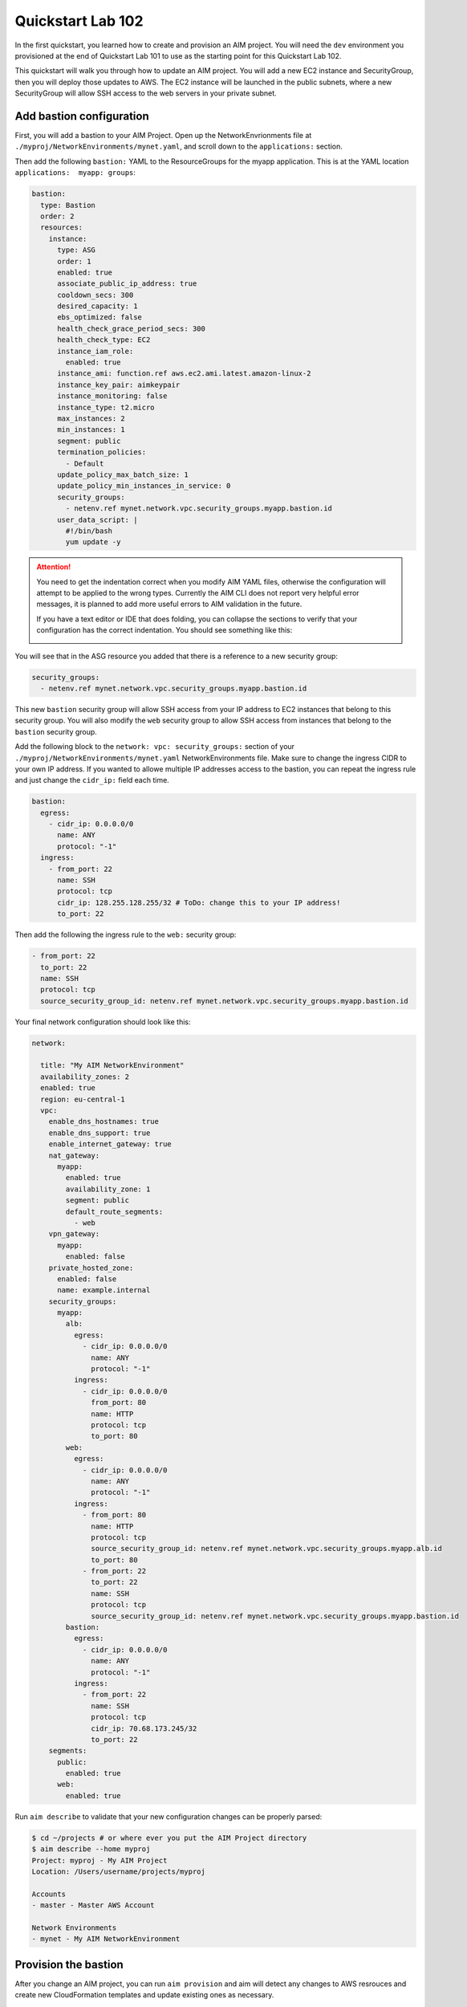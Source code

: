 .. _quickstart102:

Quickstart Lab 102
==================

In the first quickstart, you learned how to create and provision an AIM project. You
will need the ``dev`` environment you provisioned at the end of Quickstart Lab 101 to
use as the starting point for this Quickstart Lab 102.

This quickstart will walk you through how to update an AIM project. You will add a new
EC2 instance and SecurityGroup, then you will deploy those updates to AWS. The EC2
instance will be launched in the public subnets, where a new SecurityGroup will
allow SSH access to the web servers in your private subnet.

    .. image:: ./images/quickstart102-dev-bastion.png

Add bastion configuration
-------------------------

First, you will add a bastion to your AIM Project. Open up the NetworkEnvrionments file
at ``./myproj/NetworkEnvironments/mynet.yaml``, and scroll down to the ``applications:`` section.

Then add the following ``bastion:`` YAML to the ResourceGroups for the myapp application. This is
at the YAML location ``applications:  myapp: groups``:

.. code-block:: yaml

  bastion:
    type: Bastion
    order: 2
    resources:
      instance:
        type: ASG
        order: 1
        enabled: true
        associate_public_ip_address: true
        cooldown_secs: 300
        desired_capacity: 1
        ebs_optimized: false
        health_check_grace_period_secs: 300
        health_check_type: EC2
        instance_iam_role:
          enabled: true
        instance_ami: function.ref aws.ec2.ami.latest.amazon-linux-2
        instance_key_pair: aimkeypair
        instance_monitoring: false
        instance_type: t2.micro
        max_instances: 2
        min_instances: 1
        segment: public
        termination_policies:
          - Default
        update_policy_max_batch_size: 1
        update_policy_min_instances_in_service: 0
        security_groups:
          - netenv.ref mynet.network.vpc.security_groups.myapp.bastion.id
        user_data_script: |
          #!/bin/bash
          yum update -y

.. Attention:: You need to get the indentation correct when you modify AIM YAML files,
  otherwise the configuration will attempt to be applied to the wrong types. Currently
  the AIM CLI does not report very helpful error messages, it is planned to add
  more useful errors to AIM validation in the future.

  If you have a text editor or IDE that does folding, you can collapse
  the sections to verify that your configuration has the correct indentation.
  You should see something like this:

  .. image:: ./images/quickstart102-indent-folded.png

You will see that in the ASG resource you added that there is a reference to
a new security group:

.. code-block:: yaml

  security_groups:
    - netenv.ref mynet.network.vpc.security_groups.myapp.bastion.id

This new ``bastion`` security group will allow SSH access from your IP address to
EC2 instances that belong to this security group. You will also modify the ``web``
security group to allow SSH access from instances that belong to the ``bastion``
security group.

Add the following block to the ``network: vpc: security_groups:`` section of your
``./myproj/NetworkEnvironments/mynet.yaml`` NetworkEnvironments file.
Make sure to change the ingress CIDR to your own IP address. If you wanted to
allowe multiple IP addresses access to the bastion, you can repeat the ingress
rule and just change the ``cidr_ip:`` field each time.

.. code-block:: yaml

  bastion:
    egress:
      - cidr_ip: 0.0.0.0/0
        name: ANY
        protocol: "-1"
    ingress:
      - from_port: 22
        name: SSH
        protocol: tcp
        cidr_ip: 128.255.128.255/32 # ToDo: change this to your IP address!
        to_port: 22

Then add the following the ingress rule to the ``web:`` security group:

.. code-block:: yaml

  - from_port: 22
    to_port: 22
    name: SSH
    protocol: tcp
    source_security_group_id: netenv.ref mynet.network.vpc.security_groups.myapp.bastion.id

Your final network configuration should look like this:

.. code-block:: yaml

  network:

    title: "My AIM NetworkEnvironment"
    availability_zones: 2
    enabled: true
    region: eu-central-1
    vpc:
      enable_dns_hostnames: true
      enable_dns_support: true
      enable_internet_gateway: true
      nat_gateway:
        myapp:
          enabled: true
          availability_zone: 1
          segment: public
          default_route_segments:
            - web
      vpn_gateway:
        myapp:
          enabled: false
      private_hosted_zone:
        enabled: false
        name: example.internal
      security_groups:
        myapp:
          alb:
            egress:
              - cidr_ip: 0.0.0.0/0
                name: ANY
                protocol: "-1"
            ingress:
              - cidr_ip: 0.0.0.0/0
                from_port: 80
                name: HTTP
                protocol: tcp
                to_port: 80
          web:
            egress:
              - cidr_ip: 0.0.0.0/0
                name: ANY
                protocol: "-1"
            ingress:
              - from_port: 80
                name: HTTP
                protocol: tcp
                source_security_group_id: netenv.ref mynet.network.vpc.security_groups.myapp.alb.id
                to_port: 80
              - from_port: 22
                to_port: 22
                name: SSH
                protocol: tcp
                source_security_group_id: netenv.ref mynet.network.vpc.security_groups.myapp.bastion.id
          bastion:
            egress:
              - cidr_ip: 0.0.0.0/0
                name: ANY
                protocol: "-1"
            ingress:
              - from_port: 22
                name: SSH
                protocol: tcp
                cidr_ip: 70.68.173.245/32
                to_port: 22
      segments:
        public:
          enabled: true
        web:
          enabled: true

Run ``aim describe`` to validate that your new configuration changes can be properly parsed:

.. code-block:: text

  $ cd ~/projects # or where ever you put the AIM Project directory
  $ aim describe --home myproj
  Project: myproj - My AIM Project
  Location: /Users/username/projects/myproj

  Accounts
  - master - Master AWS Account

  Network Environments
  - mynet - My AIM NetworkEnvironment


Provision the bastion
---------------------

After you change an AIM project, you can run ``aim provision`` and aim will detect
any changes to AWS resrouces and create new CloudFormation templates and update
existing ones as necessary.

.. code-block:: text

  $ aim provision --home myproj/ NetEnv mynet
  Provisioning Configuration: NetEnv.mynet
  MFA Token: master: 123456
  Network Environment
  NetEnv: mynet: Init: Starting
  Environment: dev
  Environment Init: Starting
  NetworkStackGroup Init: VPC
  NetworkStackGroup Init: Segments
  NetworkStackGroup Init: Security Groups
  NetworkStackGroup Init: NAT Gateway: myapp
  NetworkStackGroup Init: Completed
  ApplicationStackGroup: Init
  ApplicationStackGroup: Init: LBApplication: alb
  ApplicationStackGroup: Init: ASG: web
  ApplicationStackGroup: Init: ASG: instance
  ApplicationStackGroup: Init: Completed
  Environment Init: Complete
  Environment: prod
  Environment Init: Starting
  NetworkStackGroup Init: VPC
  NetworkStackGroup Init: Segments
  NetworkStackGroup Init: Security Groups
  NetworkStackGroup Init: NAT Gateway: myapp
  NetworkStackGroup Init: Completed
  ApplicationStackGroup: Init
  ApplicationStackGroup: Init: LBApplication: alb
  ApplicationStackGroup: Init: ASG: web
  ApplicationStackGroup: Init: ASG: instance
  ApplicationStackGroup: Init: Completed
  Environment Init: Complete
  NetEnv: mynet: Init: Complete
  master: Cached:  NE-mynet-dev-Net-VPC
  master: Cached:  NE-mynet-dev-Net-Segments-public
  master: Cached:  NE-mynet-dev-Net-Segments-web
  master: Update:  NE-mynet-dev-Net-SecurityGroups-myapp
  master: Cached:  NE-mynet-dev-Net-NGW-myapp
          Waiting: NE-mynet-dev-Net-SecurityGroups-myapp
          Done:    NE-mynet-dev-Net-SecurityGroups-myapp
  master: Cached:  NE-mynet-dev-App-myapp-euc1-IAM-Roles
  master: Cached:  NE-mynet-dev-App-myapp-ALB-site-alb
  master: Cached:  NE-mynet-dev-App-myapp-ASG-site-web
  master: Cached:  NE-mynet-dev-App-myapp-ASG-bastion-instance

After this you should be able to go to the EC2 Service in the AWS Console and see a
new EC2 instance running.

.. image:: ./images/quickstart102-instance.png

.. Attention:: If you are running against a real-world or production deployment,
  it is highly recommended to save your AIM project to version control before
  running ``aim provision``. If you take note of the version of AIM used to
  provision your configuration with ``aim --version``, you should always be
  able to use a version of your AIM project with the version of AIM to exactly
  recreate an AWS environment.


Test out your new instance
--------------------------

Take note of the IPv4 Public IP of the instance you launched. You can connect to
this instance over SSH. You will need the PEM file you generated from Quickstart 101
for this. Replace ``3.122.229.38`` with the IP address of your instance.

Note that as this bastion instance is in an autoscaling group, if there was underlying
hardware failure at AWS, a new instance would be spun up to replace it. However,
this new instance would have a new IP address. If you wanted to always have the
same IP address, you would need to create an Elastic IP (EIP) and attach that to
a newly launched instance in the bastion autoscaling group using UserData commands.

.. code-block:: bash

  $ ssh -i ~/path/to/aimkeypair.pem ec2-user@3.122.229.38

        __|  __|_  )
        _|  (     /   Amazon Linux 2 AMI
        ___|\___|___|

  https://aws.amazon.com/amazon-linux-2/
  7 package(s) needed for security, out of 13 available
  Run "sudo yum update" to apply all updates.

Now go back to the EC2 Service in the AWS Console and find the private IP address
of the web server:

.. image:: ./images/quickstart102-private-ip.png

Exit the bastion and copy your ``aimkeypair.pem`` file to the bastion so that it
can be used to connect to the private web servers.

.. code-block:: bash

  $ scp -i ~/path/to/aimkeypair.pem ~/path/to/aimkeypair.pem ec2-user@3.122.229.38


.. Attention:: Copying the public key to a bastion has security risks! If your bastion
  server was compromised, then an intruder would have access to all of your private servers.
  A more secure way to manage connections is to set-up a ``ProxyCommand`` in your ~/.ssh/config
  file. For example, with this the following configuration:

  .. code-block:: text

    Host aimbastion
    HostName 34.219.60.67
    User ec2-user
    IdentityFile ~/path/to/aimkeypair.pem

    Host 10.20.*
      IdentityFile  ~/path/to/aimkeypair.pem
      User ec2-user
      ProxyCommand ssh -W %h:%p  ec2-user@aimbastion

  You would be able run ``ssh 10.20.4.25`` and connect directly and securely to an instance in the
  private subnet at IP address 10.20.4.25.

Now from the bastion instance, SSH to the web server:

.. code-block:: bash

  [ec2-user@ip-10-20-2-46 ~]$ ssh -i aimkeypair.pem ec2-user@10.20.4.193

        __|  __|_  )
        _|  (     /   Amazon Linux 2 AMI
        ___|\___|___|

  https://aws.amazon.com/amazon-linux-2/

If you can connect, congratulations! From the instance you can
run ``sudo su`` to become root and view Apache error log files:

.. code-block:: bash

  [ec2-user@ip-10-20-4-193 ~]$ sudo su
  [root@ip-10-20-4-193 ec2-user]# less /var/log/httpd/error_log

In later quickstarts, we will show you how to add monitoring
and logging to your instances, so that you can use the AWS Console
to view everything you need to know about your instance and you
won't need to directly SSH to them to debug them.

Clean-up and next steps
-----------------------

When you are finished, remember to tear down all of your infrastructure
otherwise you will run up your AWS bill.

.. code-block:: bash

  $ aim delete --home myproj NetEnv mynet
  Proceed with deletion (y/N)? y
  Deleting: NetEnv.mynet
  Network Environment
  NetEnv: mynet: Init: Starting
  Environment: dev
  Environment Init: Starting
  NetworkStackGroup Init: VPC
  NetworkStackGroup Init: Segments
  NetworkStackGroup Init: Security Groups
  NetworkStackGroup Init: NAT Gateway: myapp
  NetworkStackGroup Init: Completed
  ApplicationStackGroup: Init
  ApplicationStackGroup: Init: LBApplication: alb
  ApplicationStackGroup: Init: ASG: web
  ApplicationStackGroup: Init: ASG: instance
  ApplicationStackGroup: Init: Completed
  Environment Init: Complete
  Environment: prod
  Environment Init: Starting
  NetworkStackGroup Init: VPC
  NetworkStackGroup Init: Segments
  NetworkStackGroup Init: Security Groups
  NetworkStackGroup Init: NAT Gateway: myapp
  NetworkStackGroup Init: Completed
  ApplicationStackGroup: Init
  ApplicationStackGroup: Init: LBApplication: alb
  ApplicationStackGroup: Init: ASG: web
  ApplicationStackGroup: Init: ASG: instance
  ApplicationStackGroup: Init: Completed
  Environment Init: Complete
  NetEnv: mynet: Init: Complete
  master: Delete:  NE-mynet-dev-App-myapp-ASG-bastion-instance
  master: Delete:  NE-mynet-dev-App-myapp-ASG-site-web
  master: Delete:  NE-mynet-dev-App-myapp-ALB-site-alb
          Waiting: NE-mynet-dev-App-myapp-ASG-bastion-instance
          Done:    NE-mynet-dev-App-myapp-ASG-bastion-instance
          Waiting: NE-mynet-dev-App-myapp-ASG-site-web

Future quickstarts are yet to be written. They will show you how
to add a CI/CD, monitoring, alerting and logging so that you can
rapidly deploy fully working, managed environments.

